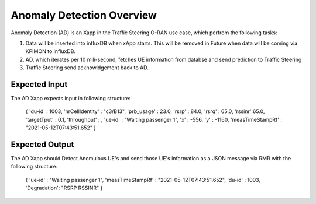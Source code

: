 
Anomaly Detection Overview
==========================

Anomaly Detection (AD) is an Xapp in the Traffic Steering O-RAN use case,
which perfrom the following tasks:

#. Data will be inserted into influxDB when xApp starts. This will be removed in Future when data will be coming via KPIMON to influxDB.
#. AD, which iterates per 10 mili-second, fetches UE information from databse and send prediction to Traffic Steering
#. Traffic Steering send acknowldgement back to AD.

Expected Input
--------------

The AD Xapp expects input in following structure:

  {
  'du-id' : 1003,
  'nrCellIdentity' : "c3/B13",
  'prb_usage' : 23.0, 
  'rsrp' : 84.0, 
  'rsrq' : 65.0, 
  'rssinr':65.0,
  'targetTput' : 0.1, 
  'throughput' : , 
  'ue-id' : "Waiting passenger 1", 
  'x' : -556, 
  'y' : -1160, 
  'measTimeStampRf' : "2021-05-12T07:43:51.652" 
  }

Expected Output
---------------

The AD Xapp should Detect Anomulous UE's and send those UE's information
as a JSON message via RMR with the following structure:

  {
  'ue-id' : "Waiting passenger 1",
  'measTimeStampRf' : "2021-05-12T07:43:51.652",
  'du-id' : 1003,
  'Degradation': "RSRP RSSINR"
  }
